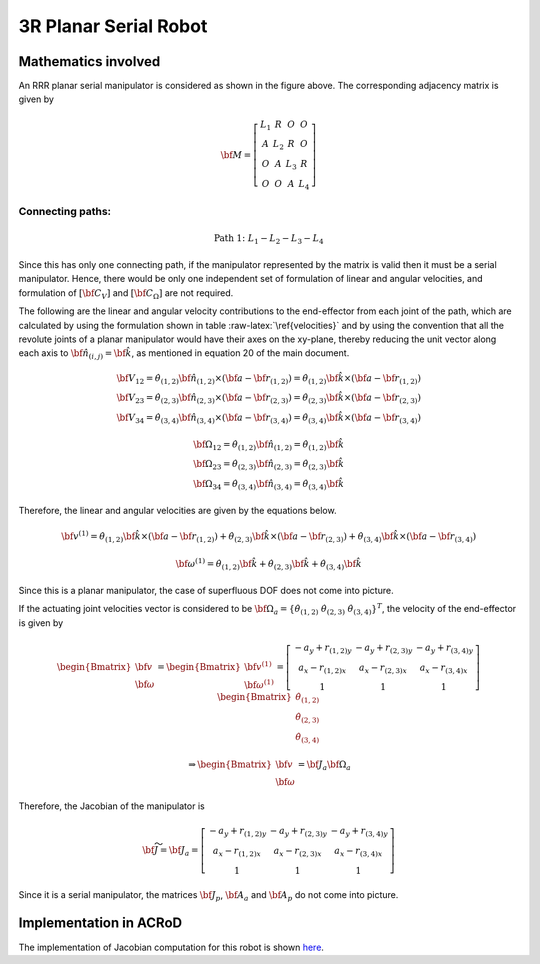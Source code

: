 .. role:: raw-latex(raw)
   :format: latex
..

3R Planar Serial Robot
======================

Mathematics involved
--------------------

.. image:: ../examples/Jacobian/images/RRR.png
   :alt: Alternative Text
   :width: 300
   :align: center

An RRR planar serial manipulator is considered as shown in the figure
above. The corresponding adjacency matrix is given by

.. math:: \bf{M} = \left[\begin{matrix}L_1 & R & O & O \\A & L_2 & R & O\\O & A & L_3 & R\\O & O & A & L_4\end{matrix}\right]

Connecting paths:
~~~~~~~~~~~~~~~~~

.. math:: \text{Path 1:}\;\;\;\;L_1-L_2-L_3-L_4

Since this has only one connecting path, if the manipulator represented
by the matrix is valid then it must be a serial manipulator. Hence,
there would be only one independent set of formulation of linear and
angular velocities, and formulation of :math:`[\bf{C}_{V}]` and
:math:`[\bf{C}_{\Omega}]` are not required.

The following are the linear and angular velocity contributions to the
end-effector from each joint of the path, which are calculated by using
the formulation shown in table :raw-latex:`\ref{velocities}` and by
using the convention that all the revolute joints of a planar
manipulator would have their axes on the xy-plane, thereby reducing the
unit vector along each axis to
:math:`\bf{\hat{n}}_{(i,j)}=\bf{\hat{k}}`, as mentioned in equation 20
of the main document.

.. math::

   \begin{matrix}
     \bf{V_{12}}=\dot{\theta}_{(1,2)} \bf{\hat{n}_{(1,2)}} \times \left( \bf{a} - \bf{r}_{(1,2)} \right) = \dot{\theta}_{(1,2)} \bf{\hat{k}} \times \left( \bf{a} - \bf{r}_{(1,2)} \right) \\
     \bf{V_{23}}=\dot{\theta}_{(2,3)} \bf{\hat{n}_{(2,3)}} \times \left( \bf{a} - \bf{r}_{(2,3)} \right) = \dot{\theta}_{(2,3)} \bf{\hat{k}} \times \left( \bf{a} - \bf{r}_{(2,3)} \right) \\
     \bf{V_{34}}=\dot{\theta}_{(3,4)} \bf{\hat{n}_{(3,4)}} \times \left( \bf{a} - \bf{r}_{(3,4)} \right) = \dot{\theta}_{(3,4)} \bf{\hat{k}} \times \left( \bf{a} - \bf{r}_{(3,4)} \right)
   \end{matrix}

.. math::

   \begin{matrix}
     \bf{\Omega_{12}}=\dot{\theta}_{(1,2)} \bf{\hat{n}_{(1,2)}} = \dot{\theta}_{(1,2)} \bf{\hat{k}} \\
     \bf{\Omega_{23}}=\dot{\theta}_{(2,3)} \bf{\hat{n}_{(2,3)}} = \dot{\theta}_{(2,3)} \bf{\hat{k}} \\
     \bf{\Omega_{34}}=\dot{\theta}_{(3,4)} \bf{\hat{n}_{(3,4)}} = \dot{\theta}_{(3,4)} \bf{\hat{k}}
   \end{matrix}

Therefore, the linear and angular velocities are given by the equations
below.

.. math:: \bf{v}^{(1)}=\dot{\theta}_{(1,2)} \bf{\hat{k}} \times \left( \bf{a} - \bf{r}_{(1,2)} \right) + \dot{\theta}_{(2,3)} \bf{\hat{k}} \times \left( \bf{a} - \bf{r}_{(2,3)} \right) + \dot{\theta}_{(3,4)} \bf{\hat{k}} \times \left( \bf{a} - \bf{r}_{(3,4)} \right)

.. math:: \bf{\omega}^{(1)}=\dot{\theta}_{(1,2)} \bf{\hat{k}} + \dot{\theta}_{(2,3)} \bf{\hat{k}} + \dot{\theta}_{(3,4)} \bf{\hat{k}}

Since this is a planar manipulator, the case of superfluous DOF does not
come into picture.

If the actuating joint velocities vector is considered to be
:math:`\bf{\Omega_a} = \{\dot{\theta}_{(1,2)} \; \dot{\theta}_{(2,3)} \; \dot{\theta}_{(3,4)}\}^T`,
the velocity of the end-effector is given by

.. math:: \begin{Bmatrix}\bf{v} \\ \bf{\omega}\end{Bmatrix} = \begin{Bmatrix}\bf{v}^{(1)} \\ \bf{\omega}^{(1)}\end{Bmatrix} = \left[\begin{matrix}- a_{y} + r_{(1,2)y} & - a_{y} + r_{(2,3)y} & - a_{y} + r_{(3,4)y} \\a_{x} - r_{(1,2)x} & a_{x} - r_{(2,3)x} & a_{x} - r_{(3,4)x}\\1 & 1 & 1\end{matrix}\right]\begin{Bmatrix}\dot{\theta}_{(1,2)}\\\dot{\theta}_{(2,3)}\\\dot{\theta}_{(3,4)}\end{Bmatrix}

.. math::


   \Rightarrow \begin{Bmatrix}\bf{v} \\ \bf{\omega}\end{Bmatrix} = \bf{J_a} \bf{\Omega_a}

Therefore, the Jacobian of the manipulator is

.. math::


   \bf{\widetilde{J}} = \bf{J_a} = \left[\begin{matrix}- a_{y} + r_{(1,2)y} & - a_{y} + r_{(2,3)y} & - a_{y} + r_{(3,4)y}\\a_{x} - r_{(1,2)x} & a_{x} - r_{(2,3)x} & a_{x} - r_{(3,4)x}\\1 & 1 & 1\end{matrix}\right]

Since it is a serial manipulator, the matrices :math:`\bf{J_p}`,
:math:`\bf{A_a}` and :math:`\bf{A_p}` do not come into picture.

Implementation in ACRoD
-----------------------

The implementation of Jacobian computation for this robot is shown
`here <../codes/RRR_code.md>`__.
